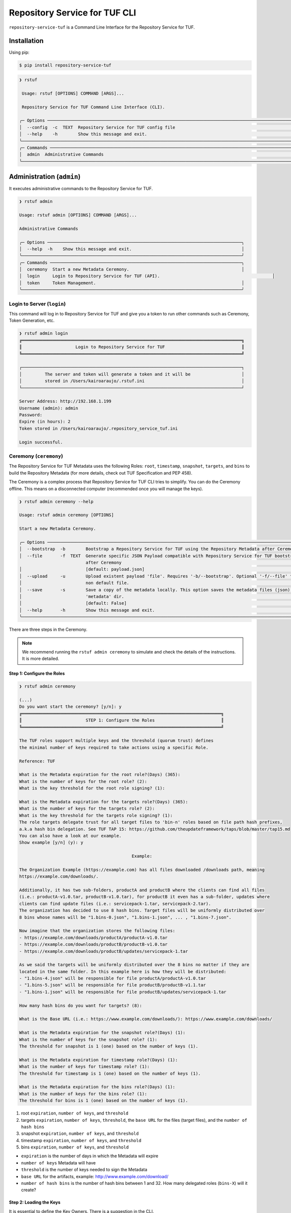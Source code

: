 ==============================
Repository Service for TUF CLI
==============================

``repository-service-tuf`` is a Command Line Interface for the Repository Service for TUF.

Installation
============

Using pip:

.. code:: shell

    $ pip install repository-service-tuf

.. code:: shell

    ❯ rstuf
                                                                                                                                                 
     Usage: rstuf [OPTIONS] COMMAND [ARGS]...                                                                                                  
                                                                                                                                                 
     Repository Service for TUF Command Line Interface (CLI).                                                                                        
                                                                                                                                                 
    ╭─ Options ─────────────────────────────────────────────────────────────────────────────────────────────────────────────────────────────────╮
    │  --config  -c  TEXT  Repository Service for TUF config file                                                                                   │
    │  --help    -h        Show this message and exit.                                                                                          │
    ╰───────────────────────────────────────────────────────────────────────────────────────────────────────────────────────────────────────────╯
    ╭─ Commands ────────────────────────────────────────────────────────────────────────────────────────────────────────────────────────────────╮
    │  admin  Administrative Commands                                                                                                           │
    ╰───────────────────────────────────────────────────────────────────────────────────────────────────────────────────────────────────────────╯
    
Administration (``admin``)
==========================

.. rstuf-cli-admin

It executes administrative commands to the Repository Service for TUF.

.. code:: shell

    ❯ rstuf admin

    Usage: rstuf admin [OPTIONS] COMMAND [ARGS]...

    Administrative Commands

    ╭─ Options ────────────────────────────────────────────────────────────────────────────╮
    │  --help  -h    Show this message and exit.                                           │
    ╰──────────────────────────────────────────────────────────────────────────────────────╯
    ╭─ Commands ───────────────────────────────────────────────────────────────────────────╮
    │  ceremony  Start a new Metadata Ceremony.                                            │
    │  login     Login to Repository Service for TUF (API).                                            │
    │  token     Token Management.                                                         │
    ╰──────────────────────────────────────────────────────────────────────────────────────╯


Login to Server (``login``)
---------------------------

.. rstuf-cli-admin-login

This command will log in to Repository Service for TUF and give you a token to run other commands
such as Ceremony, Token Generation, etc.

.. code:: shell

    ❯ rstuf admin login
    ╔══════════════════════════════════════════════════════════════════════════════════════╗
    ║                     Login to Repository Service for TUF                              ║
    ╚══════════════════════════════════════════════════════════════════════════════════════╝

    ┌──────────────────────────────────────────────────────────────────────────────────────┐
    │         The server and token will generate a token and it will be                    │
    │         stored in /Users/kairoaraujo/.rstuf.ini                                      │
    └──────────────────────────────────────────────────────────────────────────────────────┘

    Server Address: http://192.168.1.199
    Username (admin): admin
    Password:
    Expire (in hours): 2
    Token stored in /Users/kairoaraujo/.repository_service_tuf.ini

    Login successful.


Ceremony (``ceremony``)
-----------------------

.. rstuf-cli-admin-ceremony

The Repository Service for TUF Metadata uses the following Roles: ``root``, ``timestamp``,
``snapshot``, ``targets``, and ``bins`` to build the Repository
Metadata (for more details, check out TUF Specification and PEP 458).

The Ceremony is a complex process that Repository Service for TUF CLI tries to simplify.
You can do the Ceremony offline. This means on a disconnected computer
(recommended once you will manage the keys).


.. code:: shell

    ❯ rstuf admin ceremony --help
                                                                                                                            
    Usage: rstuf admin ceremony [OPTIONS]                                                                                  
                                                                                                                            
    Start a new Metadata Ceremony.                                                                                           
                                                                                                                            
    ╭─ Options ───────────────────────────────────────────────────────────────────────────────────────────────────────╮
    │  --bootstrap  -b        Bootstrap a Repository Service for TUF using the Repository Metadata after Ceremony     │
    │  --file       -f  TEXT  Generate specific JSON Payload compatible with Repository Service for TUF bootstrap     │
                              after Ceremony                                                                          │
    │                         [default: payload.json]                                                                 │
    │  --upload     -u        Upload existent payload 'file'. Requires '-b/--bootstrap'. Optional '-f/--file' to use  │
    │                         non default file.                                                                       │
    │  --save       -s        Save a copy of the metadata locally. This option saves the metadata files (json) in the │
    │                         'metadata' dir.                                                                         │
    │                         [default: False]                                                                        │
    │  --help       -h        Show this message and exit.                                                             │
    ╰─────────────────────────────────────────────────────────────────────────────────────────────────────────────────╯

There are three steps in the Ceremony.

.. note::

    We recommend running the ``rstuf admin ceremony`` to simulate and check
    the details of the instructions. It is more detailed.


Step 1: Configure the Roles
...........................

.. code:: shell

    ❯ rstuf admin ceremony

    (...)
    Do you want start the ceremony? [y/n]: y
    ╔══════════════════════════════════════════════════════════════════════════════╗
    ║                         STEP 1: Configure the Roles                          ║
    ╚══════════════════════════════════════════════════════════════════════════════╝

    The TUF roles support multiple keys and the threshold (quorum trust) defines
    the minimal number of keys required to take actions using a specific Role.

    Reference: TUF                                                                  

    What is the Metadata expiration for the root role?(Days) (365):
    What is the number of keys for the root role? (2):
    What is the key threshold for the root role signing? (1):

    What is the Metadata expiration for the targets role?(Days) (365):
    What is the number of keys for the targets role? (2):
    What is the key threshold for the targets role signing? (1):
    The role targets delegate trust for all target files to 'bin-n' roles based on file path hash prefixes,
    a.k.a hash bin delegation. See TUF TAP 15: https://github.com/theupdateframework/taps/blob/master/tap15.md
    You can also have a look at our example.
    Show example [y/n] (y): y

                                                Example:                                              

    The Organization Example (https://example.com) has all files downloaded /downloads path, meaning    
    https://example.com/downloads/.                                                                     

    Additionally, it has two sub-folders, productA and productB where the clients can find all files
    (i.e.: productA-v1.0.tar, productB-v1.0.tar), for productB it even has a sub-folder, updates where
    clients can find update files (i.e.: servicepack-1.tar, servicepack-2.tar).
    The organization has decided to use 8 hash bins. Target files will be uniformly distributed over
    8 bins whose names will be "1.bins-0.json", "1.bins-1.json", ... , "1.bins-7.json".

    Now imagine that the organization stores the following files:
    - https://example.com/downloads/productA/productA-v1.0.tar
    - https://example.com/downloads/productB/productB-v1.0.tar
    - https://example.com/downloads/productB/updates/servicepack-1.tar

    As we said the targets will be uniformly distributed over the 8 bins no matter if they are
    located in the same folder. In this example here is how they will be distributed:
    - "1.bins-4.json" will be responsible for file productA/productA-v1.0.tar
    - "1.bins-5.json" will be responsible for file productB/productB-v1.1.tar
    - "1.bins-1.json" will be responsible for file productB/updates/servicepack-1.tar

    How many hash bins do you want for targets? (8):

    What is the Base URL (i.e.: https://www.example.com/downloads/): https://www.example.com/downloads/

    What is the Metadata expiration for the snapshot role?(Days) (1):
    What is the number of keys for the snapshot role? (1):
    The threshold for snapshot is 1 (one) based on the number of keys (1).

    What is the Metadata expiration for timestamp role?(Days) (1):
    What is the number of keys for timestamp role? (1):
    The threshold for timestamp is 1 (one) based on the number of keys (1).

    What is the Metadata expiration for the bins role?(Days) (1):
    What is the number of keys for the bins role? (1):
    The threshold for bins is 1 (one) based on the number of keys (1).


1. root ``expiration``, ``number of keys``, and ``threshold``
2. targets ``expiration``, ``number of keys``, ``threshold``, the ``base URL``
   for the files (target files), and the ``number of hash bins``
3. snapshot ``expiration``, ``number of keys``, and ``threshold``
4. timestamp ``expiration``, ``number of keys``, and ``threshold``
5. bins ``expiration``, ``number of keys``, and ``threshold``

- ``expiration`` is the number of days in which the Metadata will expire
- ``number of keys`` Metadata will have
- ``threshold`` is the number of keys needed to sign the Metadata
- ``base URL`` for the artifacts, example: http://www.example.com/download/
- ``number of hash bins`` is the number of hash bins between 1 and 32. How many
  delegated roles (``bins-X``) will it create?

Step 2: Loading the Keys
........................

It is essential to define the Key Owners. There is a suggestion in the CLI.

The owners will need to be present to share the key and use their password to
load the keys.

.. code:: shell

    ╔══════════════════════════════════════════════════════════════════════════════════════════════════╗
    ║                                     STEP 2: Load roles keys                                      ║
    ╚══════════════════════════════════════════════════════════════════════════════════════════════════╝

    The keys must have a password and the file must be accessible.

    Depending on the Organization, each key has an owner. During the key loading process, it is
    important that the owner of the key inserts the password.

    The password or the key content is not shown on the screen.

    Ready to start loading the keys? Passwords will be required for keys [y/n]: y

    Enter 1/2 the root`s Key path: tests/files/JanisJoplin.key
    Enter 1/2 the root`s Key password:
    ✅ Key 1/2 Verified

    Enter 2/2 the root`s Key path: tests/files/JimiHendrix.key
    Enter 2/2 the root`s Key password:
    ✅ Key 2/2 Verified

    Enter 1/2 the targets`s Key path: tests/files/KurtCobain.key
    Enter 1/2 the targets`s Key password:
    ✅ Key 1/2 Verified

    Enter 2/2 the targets`s Key path: tests/files/ChrisCornel.key
    Enter 2/2 the targets`s Key password:
    ✅ Key 2/2 Verified

    Enter 1/1 the snapshot`s Key path: tests/files/snapshot1.key
    Enter 1/1 the snapshot`s Key password:
    ✅ Key 1/1 Verified

    Enter 1/1 the timestamp`s Key path: tests/files/timestamp1.key
    Enter 1/1 the timestamp`s Key password:
    ✅ Key 1/1 Verified

    Enter 1/1 the bins`s Key path: tests/files/bins1.key
    Enter 1/1 the bins`s Key password:
    ✅ Key 1/1 Verified


Step 3: Validate the information/settings
.........................................

After confirming all details, the initial payload for bootstrap will be
complete (without the offline keys).

.. code:: shell

    ╔══════════════════════════════════════════════════════════════════════════════════════════════════╗
    ║                                  STEP 3: Validate configuration                                  ║
    ╚══════════════════════════════════════════════════════════════════════════════════════════════════╝

    The information below is the configuration done in the preview steps. Check the number of keys, the
    threshold/quorum and type of key.
    ┏━━━━━━━━━━━━━━━━━━━━━━━━━━━┳━━━━━━━━━━━━━━━━━━━━━━━━━━━━━━━━━━━━━━━━━━━━━━━━━━━━━━━━━━━━━━━━━━━━━━┓
    ┃       ROLE SUMMARY        ┃                                 KEYS                                 ┃
    ┡━━━━━━━━━━━━━━━━━━━━━━━━━━━╇━━━━━━━━━━━━━━━━━━━━━━━━━━━━━━━━━━━━━━━━━━━━━━━━━━━━━━━━━━━━━━━━━━━━━━┩
    │        Role: root         │                   ╷                                     ╷            │
    │     Number of Keys: 2     │              path │                 id                  │ verified   │
    │       Threshold: 1        │ ╶─────────────────┼─────────────────────────────────────┼──────────╴ │
    │    Keys Type: offline     │   JanisJoplin.key │ 1cebe343e35f0213f6136758e6c3a8f8e1… │    ✅      │
    │ Role Expiration: 365 days │   JimiHendrix.key │ 800dfb5a1982b82b7893e58035e19f414f… │    ✅      │
    │                           │                   ╵                                     ╵            │
    └───────────────────────────┴──────────────────────────────────────────────────────────────────────┘
    Configuration correct for root? [y/n]: y
    ┏━━━━━━━━━━━━━━━━━━━━━━━━━━━━━━━━━━━━━━━━━┳━━━━━━━━━━━━━━━━━━━━━━━━━━━━━━━━━━━━━━━━━━━━━━━━━━━━━━━━┓
    ┃              ROLE SUMMARY               ┃                          KEYS                          ┃
    ┡━━━━━━━━━━━━━━━━━━━━━━━━━━━━━━━━━━━━━━━━━╇━━━━━━━━━━━━━━━━━━━━━━━━━━━━━━━━━━━━━━━━━━━━━━━━━━━━━━━━┩
    │              Role: targets              │                   ╷                       ╷            │
    │            Number of Keys: 2            │              path │          id           │ verified   │
    │              Threshold: 1               │ ╶─────────────────┼───────────────────────┼──────────╴ │
    │           Keys Type: offline            │    KurtCobain.key │ 208fc4139cf7482abbe8… │    ✅      │
    │        Role Expiration: 365 days        │   ChrisCornel.key │ c2e9ee4a292e5d08bc0d… │    ✅      │
    │                                         │                   ╵                       ╵            │
    │                                         │                                                        │
    │                                         │                                                        │
    │               DELEGATIONS               │                                                        │
    │             targets -> bins             │                                                        │
    │              Number bins: 8             │                                                                        │
    └─────────────────────────────────────────┴────────────────────────────────────────────────────────┘
    Configuration correct for targets? [y/n]: y
    ┏━━━━━━━━━━━━━━━━━━━━━━━━━┳━━━━━━━━━━━━━━━━━━━━━━━━━━━━━━━━━━━━━━━━━━━━━━━━━━━━━━━━━━━━━━━━━━━━━━━━┓
    ┃      ROLE SUMMARY       ┃                                  KEYS                                  ┃
    ┡━━━━━━━━━━━━━━━━━━━━━━━━━╇━━━━━━━━━━━━━━━━━━━━━━━━━━━━━━━━━━━━━━━━━━━━━━━━━━━━━━━━━━━━━━━━━━━━━━━━┩
    │     Role: snapshot      │                 ╷                                         ╷            │
    │    Number of Keys: 1    │            path │                   id                    │ verified   │
    │      Threshold: 1       │ ╶───────────────┼─────────────────────────────────────────┼──────────╴ │
    │    Keys Type: online    │   snapshot1.key │ 139c406ac6150598fb9f7cafd1463bc07e0318… │    ✅      │
    │ Role Expiration: 1 days │                 ╵                                         ╵            │
    └─────────────────────────┴────────────────────────────────────────────────────────────────────────┘
    Configuration correct for snapshot? [y/n]: y
    ┏━━━━━━━━━━━━━━━━━━━━━━━━━┳━━━━━━━━━━━━━━━━━━━━━━━━━━━━━━━━━━━━━━━━━━━━━━━━━━━━━━━━━━━━━━━━━━━━━━━━┓
    ┃      ROLE SUMMARY       ┃                                  KEYS                                  ┃
    ┡━━━━━━━━━━━━━━━━━━━━━━━━━╇━━━━━━━━━━━━━━━━━━━━━━━━━━━━━━━━━━━━━━━━━━━━━━━━━━━━━━━━━━━━━━━━━━━━━━━━┩
    │     Role: timestamp     │                  ╷                                        ╷            │
    │    Number of Keys: 1    │             path │                   id                   │ verified   │
    │      Threshold: 1       │ ╶────────────────┼────────────────────────────────────────┼──────────╴ │
    │    Keys Type: online    │   timestamp1.key │ 19f5992640ab71f49fb64d5b5d198ee0115c3… │    ✅      │
    │ Role Expiration: 1 days │                  ╵                                        ╵            │
    └─────────────────────────┴────────────────────────────────────────────────────────────────────────┘
    Configuration correct for timestamp? [y/n]: y
    ┏━━━━━━━━━━━━━━━━━━━━━━━━━┳━━━━━━━━━━━━━━━━━━━━━━━━━━━━━━━━━━━━━━━━━━━━━━━━━━━━━━━━━━━━━━━━━━━━━━━━┓
    ┃      ROLE SUMMARY       ┃                                  KEYS                                  ┃
    ┡━━━━━━━━━━━━━━━━━━━━━━━━━╇━━━━━━━━━━━━━━━━━━━━━━━━━━━━━━━━━━━━━━━━━━━━━━━━━━━━━━━━━━━━━━━━━━━━━━━━┩
    │       Role: bins        │             ╷                                             ╷            │
    │    Number of Keys: 1    │        path │                     id                      │ verified   │
    │      Threshold: 1       │ ╶───────────┼─────────────────────────────────────────────┼──────────╴ │
    │    Keys Type: online    │   bins1.key │ 9b2a880bd470e8373e24efb0dc54df3909e180e445… │    ✅       │
    │ Role Expiration: 1 days │             ╵                                             ╵            │
    └─────────────────────────┴────────────────────────────────────────────────────────────────────────┘
    Configuration correct for bins? [y/n]: y

Finishing
.........

If you choose ``-b/--bootstrap`` it will automatically send the bootstrap to
``repository-service-tuf-api``, no actions necessary.

If you did the ceremony in a disconnected computer:
Using another computer with access to ``repository-service-tuf-api``
1.  Get the generated ``payload.json`` (or the custom name you chose)
2.  Install ``repository-service-tuf``
3.  Run ``rstuf admin ceremony -b [-u filename]``

Token (``token``)
-----------------

.. rstuf-cli-admin-token

Token Management

.. code:: shell

    ❯ rstuf admin token
                                                                                                                            
    Usage: rstuf admin token [OPTIONS] COMMAND [ARGS]...                                                                   
                                                                                                                            
    Token Management.                                                                                                        
                                                                                                                            
    ╭─ Options ──────────────────────────────────────────────────────────────────────────────────────────────────────────────╮
    │  --help  -h    Show this message and exit.                                                                             │
    ╰────────────────────────────────────────────────────────────────────────────────────────────────────────────────────────╯
    ╭─ Commands ─────────────────────────────────────────────────────────────────────────────────────────────────────────────╮
    │  generate  Generate new token.                                                                                         │
    │  inspect   Show token information details.                                                                             │
    ╰────────────────────────────────────────────────────────────────────────────────────────────────────────────────────────╯

``generate``
............

.. rstuf-cli-admin-token-generate

Generate tokens to use in integrations.

.. code:: shell

    ❯ rstuf admin token generate -h
                                                                                                        
    Usage: rstuf admin token generate [OPTIONS]                                                      
                                                                                                        
    Generate a new token.
                                                                                                        
    ╭─ Options ────────────────────────────────────────────────────────────────────────────────────────╮
    │     --expires  -e  INTEGER  Expires in hours. Default: 24 [default: 24]                          │
    │  *  --scope    -s  TEXT     Scope to grant. Multiple is accepted. Ex: -s write:targets -s        │
    │                             read:settings                                                         │
    │                             [required]                                                           │
    │     --help     -h           Show this message and exit.                                          │
    ╰──────────────────────────────────────────────────────────────────────────────────────────────────╯

Example of usage:

.. code:: shell

    ❯ rstuf admin token generate -s write:targets
    {
        "access_token": "eyJhbGciOiJIUzI1NiIsInR5cCI6IkpXVCJ9.eyJzdWIiOiJ1c2VyX
        zFfNTNiYTY4MzAwNTk3NGY2NWIxMDQ5NzczMjIiwicGFzc3dvcmQiOiJiJyQyYiQxMiRxT0
        5NRjdRblI3NG0xbjdrZW1MdFJld05MVDN2elNFLndsRHowLzBIWTJFaGxpY05uaFgzdSci
        LCJzY29wZXMiOlsid3JpdGU6dGFyZ2V0cyJdLCJleHAiOjE2NjIyODExMDl9.ugwibyv8H
        -zVgGgRfliKgUgHZrZzeJDeAw9mQJrYLz8"
    }

This token can be used with GitHub Secrets, Jenkins Secrets, CircleCI, shell
script, etc

``inspect``
...........

.. rstuf-cli-admin-token-inspect

Show token detailed information.

.. code:: shell

    ❯ rstuf admin token inspect -h
                                                                                                                            
    Usage: rstuf admin token inspect [OPTIONS] TOKEN                                                                       
                                                                                                                            
    Show token information details.                                                                                          
                                                                                                                            
    ╭─ Options ──────────────────────────────────────────────────────────────────────────────────────────────────────────────╮
    │  --help  -h    Show this message and exit.                                                                             │
    ╰────────────────────────────────────────────────────────────────────────────────────────────────────────────────────────╯

    ❯ rstuf admin token inspect eyJhbGciOiJIUzI1NiIsInR5cCI6IkpXVCJ9.eyJzdWIiOiJ1...PDwwY
    {
    "data": {
        "scopes": [
        "write:targets"
        ],
        "expired": false,
        "expiration": "2022-09-04T08:42:44"
    },
    "message": "Token information"
    }


Import Targets (``import-targets``)
-----------------------------------

.. rstuf-cli-admin-import-targets

This feature imports a large number of targets directly to RSTUF Database.
RSTUF doesn't recommend using this feature for regular flow, but in case you're
onboarding an existent repository that contains a large number of targets.

This feature requires extra dependencies:

.. code:: shell

    pip install repository-service-tuf[psycopg2,sqlachemy]

To use this feature, you need to create CSV files with the content to be imported
by RSTUF CLI.

This content requires the following data:

- `path <https://theupdateframework.github.io/specification/latest/#targetpath>`_: The target path
- `size <https://theupdateframework.github.io/specification/latest/#targets-obj-length>`_: The target size
- `hash-type <https://theupdateframework.github.io/specification/latest/#targets-obj-length>`_: The defined hash as a metafile. Example: blak2b-256
- `hash <https://theupdateframework.github.io/specification/latest/#targets-obj-length>`_: The hash

The CSV must use a semicolon as the separator, following the format
``path;size;hash-type;hash`` without a header.

See the below CSV file example:

.. code::

    relaxed_germainv1.tar.gz;12345;blake2b-256;716f6e863f744b9ac22c97ec7b76ea5f5908bc5b2f67c61510bfc4751384ea7a
    vigilant_keldyshv2.tar.gz;12345;blake2b-256;716f6e863f744b9ac22c97ec7b76ea5f5908bc5b2f67c61510bfc4751384ea7a
    adoring_teslav3.tar.gz;12345;blake2b-256;716f6e863f744b9ac22c97ec7b76ea5f5908bc5b2f67c61510bfc4751384ea7a
    funny_greiderv4.tar.gz;12345;blake2b-256;716f6e863f744b9ac22c97ec7b76ea5f5908bc5b2f67c61510bfc4751384ea7a
    clever_ardinghelliv5.tar.gz;12345;blake2b-256;716f6e863f744b9ac22c97ec7b76ea5f5908bc5b2f67c61510bfc4751384ea7a
    pbeat_galileov6.tar.gz;12345;blake2b-256;716f6e863f744b9ac22c97ec7b76ea5f5908bc5b2f67c61510bfc4751384ea7a
    wonderful_gangulyv7.tar.gz;12345;blake2b-256;716f6e863f744b9ac22c97ec7b76ea5f5908bc5b2f67c61510bfc4751384ea7a
    sweet_ardinghelliv8.tar.gz;12345;blake2b-256;716f6e863f744b9ac22c97ec7b76ea5f5908bc5b2f67c61510bfc4751384ea7a
    brave_mendelv9.tar.gz;12345;blake2b-256;716f6e863f744b9ac22c97ec7b76ea5f5908bc5b2f67c61510bfc4751384ea7a
    nice_ridev10.tar.gz;12345;blake2b-256;716f6e863f744b9ac22c97ec7b76ea5f5908bc5b2f67c61510bfc4751384ea7a


.. code:: shell

    ❯ rstuf admin import-targets -h

     Usage: rstuf admin import-targets [OPTIONS]

     Import targets to RSTUF from exported CSV file.

    ╭─ Options ───────────────────────────────────────────────────────────────────────────────────────────────────────────────────────────────────────────────────────╮
    │ *                          --metadata-url  TEXT  RSTUF Metadata URL i.e.: http://127.0.0.1 . [required]                                                         │
    │ *                          --db-uri        TEXT  RSTUF DB URI. i.e.: postgresql://postgres:secret@127.0.0.1:5433 [required]                                     │
    │ *                          --csv           TEXT  CSV file to import. Multiple --csv parameters are allowed. See rstuf CLI guide for more details. [required]    │
    │    --skip-publish-targets                       Skip publishing targets in TUF Metadata.                                                                        │
    │    --help                  -h                   Show this message and exit.                                                                                     │
    ╰─────────────────────────────────────────────────────────────────────────────────────────────────────────────────────────────────────────────────────────────────╯

    ❯ rstuf admin import-targets --db-uri postgresql://postgres:secret@127.0.0.1:5433 --csv targets-1of2.csv --csv targets-2of2.csv --metadata-url http://127.0.0.1:8080/
    Import status: Loading data from ../repository-service-tuf/tests/data/targets-1of2.csv
    Import status: Importing ../repository-service-tuf/tests/data/targets-1of2.csv data
    Import status: ../repository-service-tuf/tests/data/targets-1of2.csv imported
    Import status: Loading data from ../repository-service-tuf/tests/data/targets-2of2.csv
    Import status: Importing ../repository-service-tuf/tests/data/targets-2of2.csv data
    Import status: ../repository-service-tuf/tests/data/targets-2of2.csv imported
    Import status: Commiting all data to the RSTUF database
    Import status: All data imported to RSTUF DB
    Import status: Submitting action publish targets
    Import status: Publish targets task id is dd1cbf2320ad4df6bda9ca62cdc0ef82
    Import status: task STARTED
    Import status: task SUCCESS
    Import status: Finished.